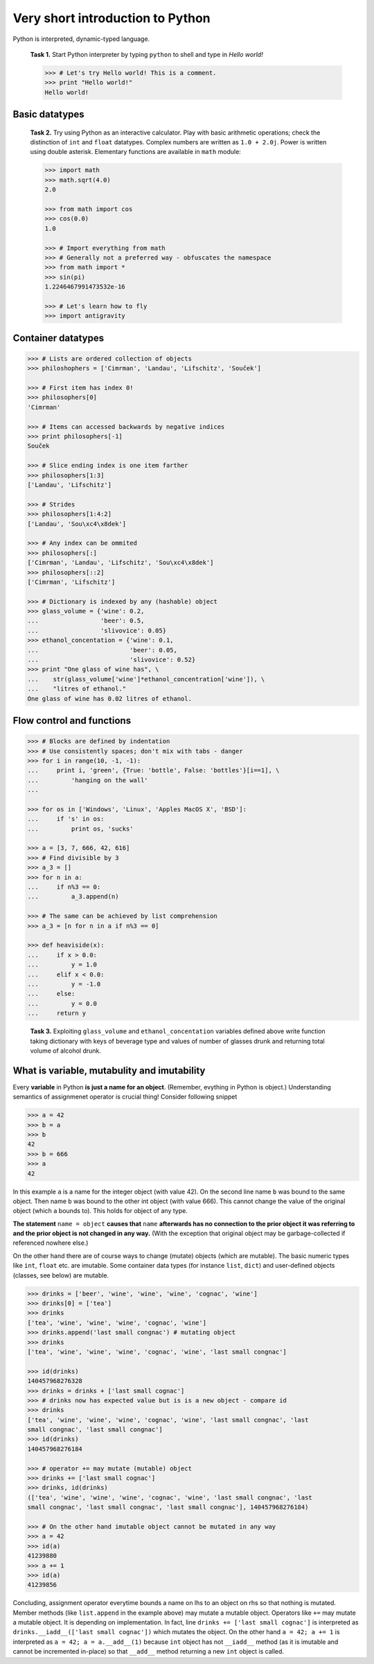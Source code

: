 Very short introduction to Python
=================================

Python is interpreted, dynamic-typed language.

..

   **Task 1.** Start Python interpreter by typing ``python`` to shell and
   type in *Hello world!*

   .. code-block:: python

      >>> # Let's try Hello world! This is a comment.
      >>> print "Hello world!"
      Hello world!

Basic datatypes
---------------

..

   **Task 2.** Try using Python as an interactive calculator. Play with basic
   arithmetic operations; check the distinction of ``int`` and ``float``
   datatypes. Complex numbers are written as ``1.0 + 2.0j``. Power is written
   using double asterisk. Elementary functions are available in ``math``
   module:

   .. code-block:: python

      >>> import math
      >>> math.sqrt(4.0)
      2.0

      >>> from math import cos
      >>> cos(0.0)
      1.0

      >>> # Import everything from math
      >>> # Generally not a preferred way - obfuscates the namespace
      >>> from math import *
      >>> sin(pi)
      1.2246467991473532e-16

      >>> # Let's learn how to fly
      >>> import antigravity

Container datatypes
-------------------

.. code-block:: python

      >>> # Lists are ordered collection of objects
      >>> philoshophers = ['Cimrman', 'Landau', 'Lifschitz', 'Souček']

      >>> # First item has index 0!
      >>> philosophers[0]
      'Cimrman'

      >>> # Items can accessed backwards by negative indices
      >>> print philosophers[-1]
      Souček

      >>> # Slice ending index is one item farther
      >>> philosophers[1:3]
      ['Landau', 'Lifschitz']

      >>> # Strides
      >>> philosophers[1:4:2]
      ['Landau', 'Sou\xc4\x8dek']

      >>> # Any index can be ommited
      >>> philosophers[:]
      ['Cimrman', 'Landau', 'Lifschitz', 'Sou\xc4\x8dek']
      >>> philosophers[::2]
      ['Cimrman', 'Lifschitz']

      >>> # Dictionary is indexed by any (hashable) object
      >>> glass_volume = {'wine': 0.2,
      ...                 'beer': 0.5,
      ...                 'slivovice': 0.05}
      >>> ethanol_concentation = {'wine': 0.1,
      ...                         'beer': 0.05,
      ...                         'slivovice': 0.52}
      >>> print "One glass of wine has", \
      ...    str(glass_volume['wine']*ethanol_concentration['wine']), \
      ...    "litres of ethanol."
      One glass of wine has 0.02 litres of ethanol.


Flow control and functions
--------------------------

.. code-block:: python

      >>> # Blocks are defined by indentation
      >>> # Use consistently spaces; don't mix with tabs - danger
      >>> for i in range(10, -1, -1):
      ...     print i, 'green', {True: 'bottle', False: 'bottles'}[i==1], \
      ...         'hanging on the wall'
      ...

      >>> for os in ['Windows', 'Linux', 'Apples MacOS X', 'BSD']:
      ...     if 's' in os:
      ...         print os, 'sucks'

      >>> a = [3, 7, 666, 42, 616]
      >>> # Find divisible by 3
      >>> a_3 = []
      >>> for n in a:
      ...     if n%3 == 0:
      ...         a_3.append(n)

      >>> # The same can be achieved by list comprehension
      >>> a_3 = [n for n in a if n%3 == 0]

      >>> def heaviside(x):
      ...     if x > 0.0:
      ...         y = 1.0
      ...     elif x < 0.0:
      ...         y = -1.0
      ...     else:
      ...         y = 0.0
      ...     return y

..

   **Task 3.** Exploiting ``glass_volume`` and ``ethanol_concentation``
   variables defined above write function taking dictionary with keys of
   beverage type and values of number of glasses drunk and returning total
   volume of alcohol drunk.

    .. only:: solution

       Reference solution
       ^^^^^^^^^^^^^^^^^^

       .. code-block:: python

          def methanol_enrichment_factor():
              from datetime import date
              today = date.today()
              return 1.5 if today.year == 2012 and today.month >= 9 else 1.0

          def alcohol(glasses):
              # Let's do it by list comprehension
              ethanol = sum([glasses[d]*glass_volume[d]*ethanol_concentration[d]
                             for d in glasses])
              alcohol = ethanol*methanol_enrichment_factor()
              return alcohol


What is variable, mutabulity and imutability
---------------------------------------------

Every **variable** in Python **is just a name for an object**. (Remember,
evything in Python is object.) Understanding semantics of assignmenet operator
is crucial thing! Consider following snippet

.. code-block:: python

   >>> a = 42
   >>> b = a
   >>> b
   42
   >>> b = 666
   >>> a
   42

In this example ``a`` is a name for the integer object (with value 42). On the
second line name ``b`` was bound to the same object. Then name ``b`` was bound
to the other int object (with value 666). This cannot change the value of the
original object (which ``a`` bounds to). This holds for object of any type.

**The statement** ``name = object`` **causes that** ``name`` **afterwards has no
connection to the prior object it was referring to and the prior object is
not changed in any way.** (With the exception that original object may be
garbage-collected if referenced nowhere else.)

On the other hand there are of course ways to change (mutate) objects (which
are mutable). The basic numeric types like ``int``, ``float`` etc. are imutable.
Some container data types (for instance ``list``, ``dict``) and user-defined
objects (classes, see below) are mutable.

.. code-block:: python

   >>> drinks = ['beer', 'wine', 'wine', 'wine', 'cognac', 'wine']
   >>> drinks[0] = ['tea']
   >>> drinks
   ['tea', 'wine', 'wine', 'wine', 'cognac', 'wine']
   >>> drinks.append('last small congnac') # mutating object
   >>> drinks
   ['tea', 'wine', 'wine', 'wine', 'cognac', 'wine', 'last small congnac']

   >>> id(drinks)
   140457968276328
   >>> drinks = drinks + ['last small cognac']
   >>> # drinks now has expected value but is is a new object - compare id
   >>> drinks
   ['tea', 'wine', 'wine', 'wine', 'cognac', 'wine', 'last small congnac', 'last
   small congnac', 'last small congnac']
   >>> id(drinks)
   140457968276184

   >>> # operator += may mutate (mutable) object
   >>> drinks += ['last small cognac']
   >>> drinks, id(drinks)
   (['tea', 'wine', 'wine', 'wine', 'cognac', 'wine', 'last small congnac', 'last
   small congnac', 'last small congnac', 'last small congnac'], 140457968276184)

   >>> # On the other hand imutable object cannot be mutated in any way
   >>> a = 42
   >>> id(a)
   41239880
   >>> a += 1
   >>> id(a)
   41239856

Concluding, assignment operator everytime bounds a name on lhs to an object on
rhs so that nothing is mutated. Member methods (like ``list.append`` in the
example above) may mutate a mutable object. Operators like ``+=`` may mutate a
mutable object. It is depending on implementation. In fact, line
``drinks += ['last small cognac']`` is interpreted as
``drinks.__iadd__(['last small cognac'])`` which mutates the object. On the
other hand ``a = 42; a += 1`` is interpreted as
``a = 42; a = a.__add__(1)`` because ``int`` object has not ``__iadd__``
method (as it is imutable and cannot be incremented in-place) so that
``__add__`` method returning a new ``int`` object is called.

.. todo::

   Introduction to classes is needed to understand DOLFIN code.
